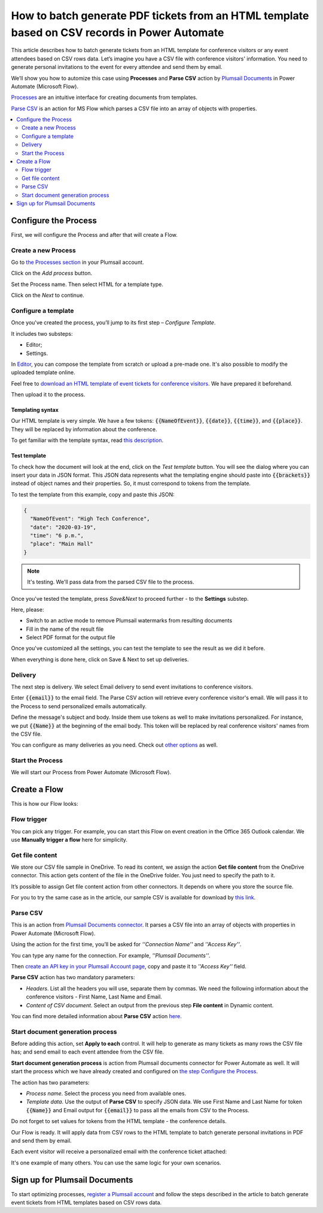 .. title::  Parse CSV files in Power Automate Flow and bulk generate HTML and PDF documents 

.. meta::
   :description: A ready-to-use example of how to extract data from CSV rows and populate HTML templates, then convert to PDF using Power Automate.

How to batch generate PDF tickets from an HTML template based on CSV records in Power Automate 
================================================================================================


This article describes how to batch generate tickets from an HTML template for conference visitors or any event attendees based on CSV rows data. Let’s imagine you have a CSV file with conference visitors' information. You need to generate personal invitations to the event for every attendee and send them by email. 

We’ll show you how to automize this case using **Processes** and **Parse CSV** action by `Plumsail Documents <https://plumsail.com/documents/>`_ in Power Automate (Microsoft Flow). 

`Processes <../../../user-guide/processes/index.html>`_ are an intuitive interface for creating documents from templates.

`Parse CSV <../../../flow/actions/document-processing.html#parse-csv>`_ is an action for MS Flow which parses a CSV file into an array of objects with properties.

.. contents::
    :local:
    :depth: 2

Configure the Process
---------------------
First, we will configure the Process and after that will create a Flow.

Create a new Process
~~~~~~~~~~~~~~~~~~~~

Go to `the Processes section <https://account.plumsail.com/documents/processes>`_ in your Plumsail account.

Click on the *Add process* button.

.. image:: ../../../_static/img/user-guide/processes/how-tos/add-process-button.png
    :alt: add process button

Set the Process name. Then select HTML for a template type.

.. image:: ../../../_static/img/flow/how-tos/create-invitation-process.png
    :alt: generate PDF from HTML on CSV rows

Click on the *Next* to continue.

Configure a template
~~~~~~~~~~~~~~~~~~~~

Once you've created the process, you’ll jump to its first step – *Configure Template*.

It includes two substeps:

- Editor;
- Settings.

In `Editor <../../../user-guide/processes/online-editor.html>`_, you can compose the template from scratch or upload a pre-made one. It's also possible to modify the uploaded template online.

Feel free to `download an HTML template of event tickets for conference visitors <../../../_static/files/flow/how-tos/event-ticket-template.html>`_. We have prepared it beforehand. 

.. image:: ../../../_static/img/flow/how-tos/invitation_template.png
    :alt: Event invitation html template

Then upload it to the process.

.. image:: ../../../_static/img/user-guide/processes/how-tos/upload-html-template.png
    :alt: upload HTML file

Templating syntax
*****************

Our HTML template is very simple. We have a few tokens: :code:`{{NameOfEvent}}`, :code:`{{date}}`, :code:`{{time}}`, and :code:`{{place}}`. They will be replaced by information about the conference. 

To get familiar with the template syntax, read `this description <../../../document-generation/html/index.html>`_. 


Test template
*************

To check how the document will look at the end, click on the *Test template* button. You will see the dialog where you can insert your data in JSON format. This JSON data represents what the templating engine should paste into :code:`{{brackets}}` instead of object names and their properties. 
So, it must correspond to tokens from the template. 

To test the template from this example, copy and paste this JSON:

.. code:: json

    {
      "NameOfEvent": "High Tech Conference",
      "date": "2020-03-19",
      "time": "6 p.m.",
      "place": "Main Hall"
    }

.. image:: ../../../_static/img/flow/how-tos/test-template-invitations.png
    :alt: test template

.. note:: It's testing. We'll pass data from the parsed CSV file to the process. 

Once you've tested the template, press *Save&Next* to proceed further - to the **Settings** substep.

Here, please:

- Switch to an active mode to remove Plumsail watermarks from resulting documents
- Fill in the name of the result file
- Select PDF format for the output file

.. image:: ../../../_static/img/flow/how-tos/configure-template-invitations.png
    :alt: Configure template

Once you've customized all the settings, you can test the template to see the result as we did it before. 

When everything is done here, click on Save & Next to set up deliveries.

Delivery
~~~~~~~~

The next step is delivery. We select Email delivery to send event invitations to conference visitors. 

Enter :code:`{{email}}` to the email field. The Parse CSV action will retrieve every conference visitor's email. We will pass it to the Process to send personalized emails automatically.

Define the message's subject and body. Inside them use tokens as well to make invitations personalized. For instance, we put :code:`{{Name}}` at the beginning of the email body. This token will be replaced by real conference visitors' names from the CSV file.

.. image:: ../../../_static/img/flow/how-tos/send-invitations-by-email.png
    :alt: Send email delivery

You can configure as many deliveries as you need. Check out `other options <../../../user-guide/processes/create-delivery.html#list-of-available-deliveries>`_ as well.

Start the Process
~~~~~~~~~~~~~~~~~
We will start our Process from Power Automate (Microsoft Flow).

Create a Flow
-------------

This is how our Flow looks:

.. image:: ../../../_static/img/flow/how-tos/html-tickets-from-csv-flow.png
    :alt: Read CSV and batch generate invitations Flow

Flow trigger
~~~~~~~~~~~~

You can pick any trigger. For example, you can start this Flow on event creation in the Office 365 Outlook calendar. We use **Manually trigger a flow** here for simplicity.

Get file content
~~~~~~~~~~~~~~~~

We store our CSV file sample in OneDrive. To read its content, we assign the action **Get file content** from the OneDrive connector. This action gets content of the file in the OneDrive folder. You just need to specify the path to it. 

.. image:: ../../../_static/img/flow/how-tos/get-csv-content.png
    :alt: Read CSV and batch generate invitations Flow

It’s possible to assign Get file content action from other connectors. It depends on where you store the source file. 

For you to try the same case as in the article, our sample CSV is available for download by `this link <../../../_static/files/flow/how-tos/conference-visitors.csv>`_. 

Parse CSV
~~~~~~~~~

This is an action from `Plumsail Documents connector <../../../getting-started/use-from-flow.html>`_. It parses a CSV file into an array of objects with properties in Power Automate (Microsoft Flow).

Using the action for the first time, you’ll be asked for *''Connection Name''* and *''Access Key''*. 

.. image:: ../../../_static/img/getting-started/create-flow-connection.png
    :alt: create flow connection

You can type any name for the connection. For example, *''Plumsail Documents''*. 

Then `create an API key in your Plumsail Account page <https://plumsail.com/docs/documents/v1.x/getting-started/sign-up.html>`_, copy and paste it to *''Access Key''* field.

**Parse CSV** action has two mandatory parameters:

-	*Headers*. List all the headers you will use, separate them by commas. We need the following information about the conference visitors - First Name, Last Name and Email.
-	*Content of CSV document*. Select an output from the previous step **File content** in Dynamic content.

.. image:: ../../../_static/img/flow/how-tos/parse-csv-action-fields.png
    :alt: Parse CSV action

You can find more detailed information about **Parse CSV** action `here <../../../flow/actions/document-processing.html#parse-csv>`_.

Start document generation process
~~~~~~~~~~~~~~~~~~~~~~~~~~~~~~~~~

Before adding this action, set **Apply to each** control. It will help to generate as many tickets as many rows the CSV file has; and send email to each event attendee from the CSV file.


**Start document generation process** is action from Plumsail documents connector for Power Automate as well. It will start the process which we have already created and configured on `the step Configure the Process <../../../user-guide/processes/examples/create-html-and-pdf-from-template-from-csv.html#configure-the-process>`_.

The action has two parameters:

- *Process name*. Select the process you need from available ones. 
- *Template data*. Use the output of **Parse CSV** to specify JSON data. We use First Name and Last Name for token :code:`{{Name}}` and Email output for :code:`{{email}}` to pass all the emails from CSV to the Process. 

Do not forget to set values for tokens from the HTML template - the conference details.

.. image:: ../../../_static/img/flow/how-tos/start-doc-generation-action.png
    :alt: Start document generation action

Our Flow is ready. It will apply data from CSV rows to the HTML template to batch generate personal invitations in PDF and send them by email. 

Each event visitor will receive a personalized email with the conference ticket attached:

.. image:: ../../../_static/img/flow/how-tos/personal-email.png
    :alt: Ready invitation

.. image:: ../../../_static/img/flow/how-tos/ready-invitation.png
    :alt: Ready invitation

It's one example of many others. You can use the same logic for your own scenarios.

Sign up for Plumsail Documents
-------------------------------

To start optimizing processes, `register a Plumsail account <https://auth.plumsail.com/Account/Register?ReturnUrl=https://account.plumsail.com/documents/processes/reg>`_ and follow the steps described in the article to batch generate event tickets from HTML templates based on CSV rows data.
